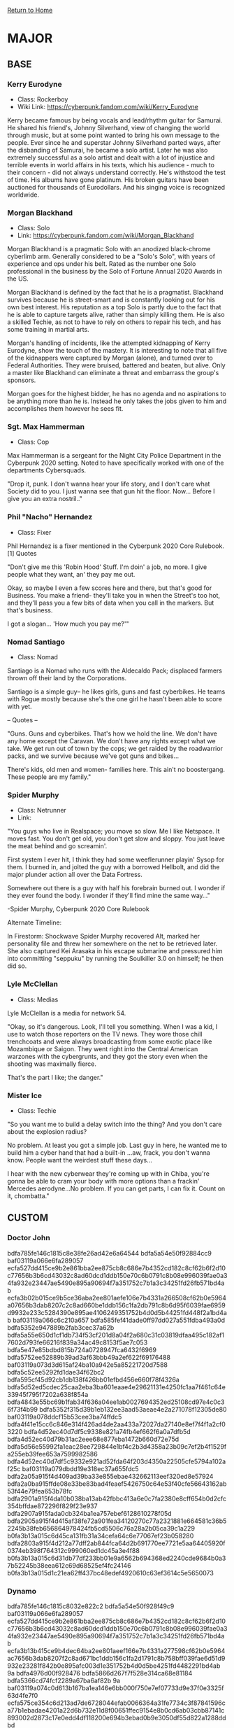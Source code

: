 [[file:index.org][Return to Home]]
* MAJOR
** BASE
*** Kerry Eurodyne
    - Class: Rockerboy
    - Wiki Link: https://cyberpunk.fandom.com/wiki/Kerry_Eurodyne
:BIO:
Kerry became famous by being vocals and lead/rhythm guitar for Samurai.
He shared his friend's, Johnny Silverhand, view of changing the world through music,
but at some point wanted to bring his own message to the people. Ever since he and
superstar Johnny Silverhand parted ways, after the disbanding of Samurai,
he became a solo artist. Later he was also extremely successful as a solo artist and
dealt with a lot of injustice and terrible events in world affairs in his texts,
which his audience - much to their concern - did not always understand correctly.
He's withstood the test of time. His albums have gone platinum.
His broken guitars have been auctioned for thousands of Eurodollars.
And his singing voice is recognized worldwide.
:END:
*** Morgan Blackhand
    - Class: Solo
    - Link: https://cyberpunk.fandom.com/wiki/Morgan_Blackhand
:BIO:
Morgan Blackhand is a pragmatic Solo with an anodized black-chrome cyberlimb arm.
Generally considered to be a "Solo's Solo", with years of experience and ops under his belt.
Rated as the number one Solo professional in the business by the Solo of Fortune Annual 2020 Awards in the US.

Morgan Blackhand is defined by the fact that he is a pragmatist.
Blackhand survives because he is street-smart and is constantly looking out for his own best interest.
His reputation as a top Solo is partly due to the fact that he is able to capture targets alive,
rather than simply killing them. He is also a skilled Techie, as not to have to rely on others to
repair his tech, and has some training in martial arts.

Morgan's handling of incidents, like the attempted kidnapping of Kerry Eurodyne, show the touch of the mastery.
It is interesting to note that all five of the kidnappers were captured by Morgan (alone),
and turned over to Federal Authorities. They were bruised, battered and beaten, but alive.
Only a master like Blackhand can eliminate a threat and embarrass the group's sponsors.

Morgan goes for the highest bidder, he has no agenda and no aspirations to be anything more than he is.
Instead he only takes the jobs given to him and accomplishes them however he sees fit. 
:END:
*** Sgt. Max Hammerman
    - Class: Cop
:BIO:
Max Hammerman is a sergeant for the Night City Police Department in the Cyberpunk 2020 setting.
Noted to have specifically worked with one of the departments Cybersquads.

"Drop it, punk. I don't wanna hear your life story, and I don't care what Society did to you. 
I just wanna see that gun hit the floor. Now... Before I give you an extra nostril.."
:END:
*** Phil "Nacho" Hernandez
    - Class: Fixer
:BIO:
Phil Hernandez is a fixer mentioned in the Cyberpunk 2020 Core Rulebook.[1]
Quotes

"Don't give me this 'Robin Hood' Stuff. I'm doin' a job, no more. 
I give people what they want, an' they pay me out.

Okay, so maybe I even a few scores here and there, but that's good for Business. 
You make a friend- they'll take you in when the Street's too hot, 
and they'll pass you a few bits of data when you call in the markers. But that's business.

I got a slogan... 'How much you pay me?'" 
:END:
*** Nomad Santiago
    - Class: Nomad
:BIO:
Santiago is a Nomad who runs with the Aldecaldo Pack;
displaced farmers thrown off their land by the Corporations.

Santiago is a simple guy-- he likes girls, guns and fast cyberbikes.
He teams with Rogue mostly because she's the one girl he hasn't been able to score with yet.

-- Quotes --

"Guns. Guns and cyberbikes. That's how we hold the line. We don't have any 
home except the Caravan. We don't have any rights except what we take. 
We get run out of town by the cops; we get raided by the roadwarrior packs, 
and we survive because we've got guns and bikes...

There's kids, old men and women- families here. 
This ain't no boostergang. 
These people are my family." 
:END:

*** Spider Murphy
    - Class: Netrunner
    - Link:
:BIO:
"You guys who live in Realspace; you move so slow. Me I like Netspace. It moves fast. You don't get old, 
you don't get slow and sloppy. You just leave the meat behind and go screamin'.

First system I ever hit, I think they had some weeflerunner playin' Sysop for them. 
I burned in, and jolted the guy with a borrowed Hellbolt, and did the major plunder 
action all over the Data Fortress.

Somewhere out there is a guy with half his forebrain burned out. 
I wonder if they ever found the body. I wonder if they'll find mine the same way..."

-Spider Murphy, Cyberpunk 2020 Core Rulebook

Alternate Timeline:

In Firestorm: Shockwave Spider Murphy recovered Alt, marked her personality file and threw her
somewhere on the net to be retrieved later. She also captured Kei Arasaka in his escape submarine
and pressured him into committing "seppuku" by running the Soulkiller 3.0 on himself; he then did so. 
:END:
*** Lyle McClellan
    - Class: Medias
:BIO:
Lyle McClellan is a media for network 54.

"Okay, so it's dangerous. Look, I'll tell you something. 
When I was a kid, I use to watch those reporters on the TV news. 
They wore those chill trenchcoats and were always broadcasting from some exotic place like 
Mozambique or Saigon. They went right into the Central American warzones with the cybergrunts, 
and they got the story even when the shooting was maximally fierce.

That's the part I like; the danger." 
:END:
 
*** Mister Ice
    - Class: Techie
:BIO:
"So you want me to build a delay switch into the thing? And you don't care about the explosion radius?

No problem. At least you got a simple job. Last guy in here, 
he wanted me to build him a cyber hand that had a built-in ...aw, frack, you don't wanna know. 
People want the weirdest stuff these days...

I hear with the new cyberwear they're coming up with in Chiba, 
you're gonna be able to cram your body with more options than a frackin' 
Mercedes aerodyne...No problem. If you can get parts, I can fix it. Count on it, chombatta." 
:END:

** CUSTOM
*** Doctor John
:CONFIDENTIAL:
bdfa785fe146c1815c8e38fe26ad42e6a64544
bdfa5a54e50f92884cc9
baf03119a066e6fa289057
ecfa527dd415ce9b2e861bba2ee875cb8c686e7b4352cd182c8cf62b6f2d10c77656b3b6cd43032c8ad60dcd1ddb150e70c6b0791c8b08e996039fae0a34fa932e23447ae5490e895a90694f7a351752c7b1a3c34251fd26fb571bd4ab
ecfa3b02b015ce9b5ce36aba2ee801aefe106e7b4331a266508cf62b0e5964a07656b3dab8207c2c8ad660be1ddb156c1fa2db791c8b6d95f6039fae6959d9932e233c5284390e895ae4106249351752b4d0d5b44251fd448f2a1bd4ab
baf03119a066c6c210a657
bdfa585fef41dade0ff97dd027a551fdba493a0d
bdfa5352e947889b2fab3cec37a62b
bdfa5a55e650d1cf1db734f53cf201d8a04f2a680c31c03819dfaa495c182af17602d793fe66216f839a34ac49c8153f5ae7c053
bdfa5e47e85bdbd815b724a0728947fca6432f6969
bdfa5752ee52889b39ad3af63bbb49a2ef622f69176488
baf03119a073d3d615af24ba10a942e5a85221720d7588
bdfa5c52ee5292fd1dae34f62bc2
bdfa595cf45d92cb1db138f426bb01efbd456e660f78f4326a
bdfa5d52ed5cdec25caa2eba3ba601eaae4e29621131e4250fc1aa7f461c64e33945f795f7202a638f854a
bdfa4843e55bc69b1fab34f636a04ee1ab0027694352ed25108cd97e4c0c36f73f4b99
bdfa5352f315d39b1eb132ee3aad53aeae4e2a271078f12305de80
baf03119a078ddcf15b53cee3ba74ffdc5
bdfa4f41e15cc6c846e314f426ad4de2aa433a72027da27140e8ef7f4f1a2cf03220
bdfa4d52ec40d7df5c9338e821a74fb4ef662f6a0a7dfb5d
bdfa4d52ec40d79b31ac2eee68e877eba1472b660d72e75d
bdfa5d56e55992fa1eac28ee729844e1bf4c2b3d4358a23b09c7ef2b4f1529fa255eb39fee653a7599982586
bdfa4d52ec40d7df5c9332e921ad52fda64f203d4350a22505cfe5794a102af25c
baf03119a079dbdd19e318ec37a655fdc5
bdfa2a05a915f4d409ad39ba33e855ebae432662113eef320ed8e57924
bdfa2a0ba915ffde08e33be83bad4feaef5426750c64e53f40cfe56643162ab53f44e79fea653b78fc
bdfa2901a915f4da10b038ba13ab42fbbc413a6e0c7fa2380e8cff654b0d2cfc354bffdae872296f829f23e937
bdfa2907a915fada0cb324ba1ea757ebef6128610278f05d
bdfa2905a915f4d415af38fe72a901fea34120270c77a2321881e664581c36b52245b38feb656864978424fb5cd5506c76a28a2b05ca39c1a229
b0fa3b13a015c6d45ca131fb31a34cefa64c6e77067ef23b058280
bdfa2803a915f4d212a77dff2ab844fca64d2b691770ee7721e5aa64405920f0374eb398f764312c999060ed1dc45a3e4f88
b0fa3b13a015c6d31db77df233bb01e9a6562b694368ed2240cde9684b0a37b52245b38eea612c69d68525ef4fc24146
b0fa3b13a015d1c21ea62ff437bc48edef4920610c63ef3614c5e5650073
:END:

*** Dynamo
:CONFIDENTIAL:
bdfa785fe146c1815c8032e822c2
bdfa5a54e50f928f49c9
baf03119a066e6fa289057
ecfa527dd415ce9b2e861bba2ee875cb8c686e7b4352cd182c8cf62b6f2d10c77656b3b6cd43032c8ad60dcd1ddb150e70c6b0791c8b08e996039fae0a34fa932e23447ae5490e895a90694f7a351752c7b1a3c34251fd26fb571bd4ab
ecfa3b13b415ce9b4dec64ba2ee801aeef166e7b4331a277598cf62b0e5964ac7656b3dab8207f2c8ad671bc1ddb156c1fa2d1791c8b758bff039fae6d51d9932e23281f842b0e895afc003d1e351752b4d0d5be4251fd4482291bd4ab
9a
bdfa4976d00f928476
bdfa5866d267f7f528e314ca68e81184
bdfa5366cd74fcf2289a67ba6af82b
9a
baf03119a074c0d613b167ba1ea146e6bb000f750e7ef07733d9e37f0e3325f63d4fe7f0
ecfa575ce354c6d213ad7de6728044efab0066364a31fe7734c3f87841596ca77b1ebadae4201a22d6b732e11d8f00651ffec9154e8b0cd6ab03cbb87141c893002d2873c17e0edd4df118200e694b3ebad0b9e3050df55d822a1288ddbd
ecfa5a41ed5ac09b2f937de672e801aeef006e275331fe77408caa2b0e5964b5761ba7dae420682cd6d660ac1d8704781ffec979408b6d84e603c3bf6c41c8937223281f84390ed55afc00390e694b52b4d0d5a6420dfd448f3a0b88ddbd
9a
baf03119a066c6da08b62e90
ecfa585cee51dbcf15ac33ba2ee86dc788681a274331a22b40ffcf59673611c6760aefdadb520158bfb501c01ddb150170d0bd182c8b7d84ba03aec10a35f5ff72322843ae
ecfa4847f55b929b5ce37dba2ee811aeef006e274331a22b4081bb2b0e5964b5760aefdab532682cd6d660ac1ddb15610ca2c979408b6d84ba03ceba7841949372232843ae
ecfa4847e141d79b5ce37dba2ee87ad3947d155a384ca22b40f7d750732219ce0b0aefdac35d1351adab1bd11ddb151762d9b4023df01084ba03b8d3033cefee095e2843ae
ecfa3b13a015929b5ce37dba2ee801aeef006e274331a22b408caa2b0e5964b5760aefdab820682cd6d660ac1ddb156c1fa2c979408b6d84ba03c3ae7841949372232843ae
ecfa585cee51dbcf15ac33ba2ee86cc19d740f4b4323a22b40e1c5597a3808b5650aefdad54f1a58b7ba60b81ddb150170d0bd182c8b7884ba03aec10a35f5ff72352843ae
ecfa4847f55b929b5ce37dba2ee80cbbef006e274331a22b4081bc2b0e5964b5760aefdab537682cd6d660ac1ddb156107a2c979408b6d84ba03ceb77841949372232843ae
ecfa4847e141d79b5ce37dba2ee87ad3947d155a384ca22b40f7d750732219ce0b0aefdac35d1351adab1bd11ddb151762d9b4023df01084ba03b8d3033cefee095e2843ae
9a
baf03119a066c6c210a657
bdfa585fef41dade0ff97dd23baf49ae89413d6f0a7eec5d
bdfa5352e947889b2fab32e826c2
bdfa5a55e650d1cf1db734f53cf201ddac413c274b56eb2105c2aa69575909fa254fe0d392
bdfa5e47e85bdbd815b724a072894fe9a34f63660e74f03e03cde401
bdfa5752ee52889b39ad3af63bbb4984
9a
baf03119a073d3d615af24ba10a942e5a85221720d7588
bdfa4952ee5e889b3ba233fd728e40e3a64c370d
bdfa4b52f250dccf0ff97dc93da445aea94f3c270e7eec32198ce8720e142be13e4fe1dab042297f829732e814ad
bdfa5d52ed5cdec25c9029fb26bd52b4ef662f6a0a7dfb7709c2fc64420f21f17643fddaf920246398916df858d5586c5ced872a10c23fc5a55ae9
bdfa585be959d6d313ac39a072814faeae002a620070fb3e0ecba62b411727f0765fe389fb612469d69825e55acf57234dea863604a1
bdfa485ae259dbd51bb067ba6dc2
9a
baf03119a078ddcf15b53cee3ba74ffdc5
bdfa4f41e15cc6c846e310f53dac58a2ef522f740b31e339048ce26e4f1d37e12445fd9d92
bdfa4d52ec40d7df5c9338e821a74fb4ef692a680f1b
bdfa4d52ec40d79b31ac2eee68e878e1ba526e700c63e65d
bdfa5d56e55992fa1eac28ee729844e1bf4c2b3d4350a23b05d8fe6e5c73
bdfa4d52ec40d7df5c9332e921ad52fda64f203d4341e73810c0ef2b4f0b21b52344e788ed733c7b998434e44489150850ecce2d40cf28d4a34d87ae370f94d23c7a6751c113
9a
baf03119a079dbdd19e318ec37a655fdc5
bdfa2a05a93cfada0cb324ba1ea757ebef6128610278f05d
bdfa2a04a93cf4d212a77dfb72ab4ee3ad413a271774e33408c9f8250e3820f17601a2daec6f686d988f60fb58c6452351a29a3209c72184a951c3ec3d06dddd72622851c16e0e9615b142685a351819fd9c99a60359fd4f9d3431
bdfa2a0ba93cfed41fa231ba30a74efdbb453c270470ec3040c0e3604b0a64ec395fbddac16f3d2c95972eac5ec659201ff799360e8b39cca34ec3e83713948272656949cb6b019815b2546100352e03e19983a61642fd22ce7752c4d8972bb3d229
bdfa2a0aa93cf0de08b13ce333a41bae964f3b270263e77702c9e365495926f93749f897f969246992d84a
bdfa2903a93ce0d411a233f937f201d7a05569750631f2250fcaef785d102bfb3746b388f176296085d84a
bdfa2902a93ce1cf1db738ba02a74de7ac456e681131cf3e0cc5fe624f5925e7330afb8ff674216291d639e3488753234da2887903d924c9a3039ae12d41d9d22b23674d84744f8c5ab24f7d0e7d0a04f1d096e90f40b410db7f5f86ab
bdfa2907a93cf7d519ae24a0728540e2aa003e661165ec32128ce5790e1a2bb82145e191fd72662cb59735ff589d151550f7c93315d83984a24a87e07f1594df3b686d1fc1784d9d5ab354614b674552d29590ea0b43ba17953a62c7d49768e0884618828432c0260678c9001ba3426fedf48b3e858df0d4a5a13d422634f3f5c93951bdc650badf3d535996
bdfa290ba93cf7d519ae24a0728e44e3ae4c2b27067cf23b0fd5ef79005907f42359f6c0b8592779d69c35ff498751255becce2d40c724cfa30386ef3b0994dc266b6d4d8a3968901fb0496749665152cd9f80a60a4ca9018f6e53cdcc9920c49246558fcb248d5a434ec81004b9006ff786a624878be7dba6f2660c037ab2b0c1284fefc502b4db3d500496
bdfa290aa93cfbd710ad38e921e84efcef412a630a72f63e0fc2aa684f0c37f0250aa2dae874685eb3b060c052d4466235
bdfa2802a93cf4c915a633fe68e86cebbb003a6f117ef730088ce96443142bfb7643fd8efd722d7f82d84a
bdfa2801a93cfed41fa231ba30a74efdaa526e60027fe5770cc5e16e5d593dfa2304b3a3f775686f979860ef5ccb596c4af2863740df25c1ab0385e12a41859334627e50d636439a14a848270e501a07fd86d5f20d0d9b05c27357d1819c32aff6
bdfa2800a93cffda18a67dfb72b84ef9aa5228720f31e1380ec2ef685a592dfb765efb9fb84321788fd60ded44c8476b4ca2863f06c22ec1e829
bdfa2807a93cf4c915a633fe68e860e0ef4f22634374ec320dd5a401
bdfa2806a93cf7d519ae24a0728540e2aa003e621162ed3940dbe57945102af2764cfc88b8792779d8d603ed48d450761fc486300cce2984a70393e2390f94dc34237c57c139418112b9522e5d3b4b34f19599ef0c4aae5e8f4e53cdd89768e08846188f832283286353c2080ffd163c9fc39d229f8ae1d2b3e8272a0e37a0f5cb2b18aecd14fddf735212ebf47ea0b2fda707976b
bdfa2804a93cf4c915a633fe68e86cebbb003a6f117ef730088ce96443142bfb7643fd8efd722d7f82d84a
bdfa280aa93cfada0cb324ba1ea757ebef6128610278f05d
bdfa2f03a93cf7d519ae24a0728e44e3ae4c2b27007ef0270fdeeb7f4b5921ed3349e68ef1762d22d6b521f94ec20f6c7ee18a2c13ce2984b24b86ae3715dcd620236759847a41821bae44604d704b1de6d086e90f48fd0bdb725eda81c765f38f4c56978077cb64474a894530bf0070a4c8893ed0d8d6dfa5ab270a062eb6b0de224de18335b3db3e4d50eff44ab7a8f7bc1187040356989d9241d00acea8a0176fc1fbc1
9a
baf03119a066d9d210af2e90
bdfa4956f35ac7c91fa62ea072f91184
ecfa5a67d467929b5ce37dba72e801aeef006e271f31a27740d0aa280e0564d7196ecadab820682cd6d660ac1ddb156c1ffec97a40d76de7896cafa10f28f8ff7223281f843952d55afc5c290d351752d1bda5c7366584448f3a1b88819720a1dc5f18d6cc2ba7
ecfa4b56f246ddd51daf7ddd20a74ee3a64e29271f31b36740d0aa280e0564d0384ee688f96e2b69d6d660ac1ddb157c1ffec97a40d76deda85786fc2a0ed3d2266a6751843952d54afc5c290d351752dc8598e70c0d8d01dd795ed8d5de6fefdc5f18c5cc2ba7
ecfa4c52f251c0d41ea67dbc729b55f7a3456e271f31a26240d0aa280e0564c62258f694ff74202cb09321f81ddb157c1ffec97a40d76deda8578ae33105d5c73723281f843952d54afc5c290d351752dd9e81e3105bb401d83a1b88819720a1dc5f18c6cc2ba7
ecfa3b13a015929b5ce37dba72e801aeef006e271f31a27740d0aa280e0564c62143fe97f16e2f2cd6d660ac1ddb157c1ffec97a40d76debb44297e12a1894937223281f843952d54afc5c290d351752d89594e2075fae0cc66a1b88819720a1dc5f18c6cc2ba7
ecfa3b13a015929b5ce37dba72e801aeef006e271f31a27740d0aa280e0564b5760ab3dab820682cd6d660ac1ddb156c1ffec97a40d76df6a3508afd2c41e0dc20777d4dc13952d54afc5c290d351752c79591f30159b40bc13a1b88819720a1dc5f18cecc2ba7
ecfa3b13a015929b5ce37dba72e801aeef006e271f31a27740d0aa280e0564b5760ab3dab820682cd6d660ac1ddb156c1ffec97a40d76df7b25186eb2c16ddc03723281f843952d54afc5c290d351752c79f96ef0341fd448f3a1b88819720a1dc5f18c5cc2ba7
ecfa3b13a015929b5ce37dba72e801aeef006e271f31a27740d0aa280e0564b5760ab3dab820682cd6d660ac1ddb156c1ffec97a40d76d84e603c3ae784194937223281f843952d55afc5c290d351752c49587f5174cae0dc0741b88819720a1dc5f18cecc2ba7
ecfa3b13a015929b5ce37dba72e801aeef006e271f31a27740d0aa280e0564b5760ab3dab820682cd6d660ac1ddb156c1ffec97a40d76d84e603c3ae784194937223281f843952d55afc5c290d351752c49587e00d5fb0448f3a1b88819720a1dc5f18c6cc2ba7
9a
ecfa527dd415929b5ce37dba72e801aeef006e274331fe77408caa770e5a64e97678d6bcb820682cd6d660ac1d87156c1fa2c979408b6d84e65fc3ae7841c8937123741ff05c6dbd5afc00290e354b52b4d0d5a6420dfd188f3a1bd4ab
ecfa5a50e35ac7d508aa33fd72e801aeef006e274331fe774b9faa770e5a64e9766be199f0653a75d6d660ac1d87156c1fa2c979408b6d84e65fc3ae6841c8937123741fe57c5c9a5a88456a46354b52b4d0d5a6420dfd188f2a1bd4ab
ecfa5a5df45dc0d40cac31f535b101aeef006e274331fe77409caa770e5a64e9766be792f4653c65958560ac1d87156c1fa2c979408b6d84e65fc3ae6841c8937123741fe54f0ea11fbf48290e354b52b4d0d5a6420dfd188f2a1bd4ab
ecfa5a44e147d7d519b02eb51ca755e7ac456e274331fe774099aa770e5a64e97668e19bef6c216291d660ac1d87156c1fa2c979408b6d84e65fc3ae6841c8937123741fe6785d9c19fc746c4d7d4b52b4d0d5a6420dfd188f2a1bd4ab
ecfa595aef59dddc05e37dba72e801aeef006e274331fe77409caa770e5a64e9766ef294fb65682cd6d660ac1d87156c1fa2c979408b6d84e65fc3ae6841c8937123741fe76b579a0ebd4e620e5a1b17e69181ef0d43fd188f2a1bd4ab
ecfa595cf454dcc25ce37dba72e801aeef006e274331fe77409caa770e5a64e9766efc9eff656749859521fc5887156c1fa2c979408b6d84e65fc3ae6841c8937123741fe7604c9008b8456a45352f17e79992e8420dfd188f2a1bd4ab
ecfa585be558dbc808b124ba72e801aeef006e274331fe77409caa770e5a64e9766ee193ee69266bd6d660ac1d87156c1fa2c979408b6d84e65fc3a56b41c8937123741fe7604c900888456a46354b52b4d0d5a6420dfd188f2a1bd4ab
ecfa585ced45ddc815b734f53ce801aeef006e274331fe77409caa770e5a64e9766cf694fb69266bd6d660ac1d87156c1fa2c979408b6d84e65fc3ae6841c8937123741fe07c439a16b55460417b1852b4d0d5a6420dfd188f2a1bd4ab
ecfa5f5ae152dcd40fa67dd33ea44febbc536e274331fe77409caa770e5a64e97662f294fc673d62d6d660ac1d87156c1fa2c979408b6d84e65fc3a56b41c8937123741fe0705d920fb5536c0e354b52b4d0d5a6420dfd188f2a1bd4ab
ecfa5e57f556d3cf15ac33ba72e801aeef006e274331fe774b9faa770e5a64e97662f69bee79685b939730e353d4156c1fa2c979408b6d84e65fc3ae6841c8937123741fe1754b960eae4f6747761852b4d0d5a6420dfd188f2a1bd4ab
ecfa5e4bf050c0cf5ce37dba72e801aeef006e274331fe77409caa770e5a64e97667f288ec692960d6b732f8158e156c1fa2c979408b6d84e65fc3ae6841c8937123741fe1754b960ef2005a4b761e00fd848ca6420dfd188f2a1bd4ab
ecfa5c52ed57dede5ce37dba72e801aeef006e274331fe77409caa770e5a64e97667f288ec692960d6b732f8158e156c1fa2c979408b6d84e65fc3ae6841c8937123741fe2705c860efc61604a354b52b4d0d5a6420dfd188f2a1bd4ab
ecfa5c56ef59dddc05e37dba72e801aeef006e274331fe77409caa770e5a64e97667f288ec692960d6b732f8158e156c1fa2c979408b6d84e65fc3ae6841c8937123741fe2765c921fae59290e354b52b4d0d5a6420dfd188f2a1bd4ab
ecfa535ae4509dfe0aa239ff72e801aeef006e274331fe77409caa770e5a64e97667f696fd65682cd6d660ac1d87156c1fa2c979408b6d84e65fc3a56b41c8937123741fe3605c9a5a88456a46354b52b4d0d5a6420dfd188f2a1bd4ab
ecfa535af341ddc905e37dba72e801aeef006e274331fe77409caa770e5a64e97667fc8ef7722b75959a25ac1d87156c1fa2c979408b6d84e65fc3ae6841c8937123741ff478479b0efc4f7b0e511913e3d0d5a6420dfd188f2a1bd4ab
ecfa5752ee529a925ce37dba72e801aeef006e274331fe77409caa770e5a64e97665e39fea613c69d6be36f51387782d5ceac779408b6d84e65fc3ae6841c8937123741ff471418115fc0629687c071fb4d0d5a6420dfd188f2a1bd4ab
ecfa5752ee529a925ce37dba72e801aeef006e274331fe77409caa770e5a64e9767afa96f774604b8f842fa51d87156c1fa2c979408b6d84e65fc3ae6841c8937123741ff4714f8717bd436c5b610211f59c86a6420dfd188f2a1bd4ab
ecfa5752ee529a925ce37dba72e801aeef006e274331fe77409caa770e5a64e9767afa96f774604a9f8e25e81df05c2258abc979408b6d84e65fc3ae6841c8937123741ff4704d9e5a904f6a45354b52b4d0d5a6420dfd188f2a1bd4ab
ecfa575ae247d3c905e30eff33ba42e6ef006e274331fe77409caa770e5a64e9767afa96f77460489f8429eb54c5592916a2c979408b6d84e65fc3ae6841c8937123741ff4704d9e5a8c4f6a45701f52b4d0d5a6420dfd188f2a1bd4ab
ecfa5652f45d929b5ce37dba72e801aeef006e274331fe77409caa770e5a64e9767afa96f774605a939534a269cf47394cf6c90f05c3638de65fc3ae6841c8937123741ff4754f8c5a954e7a5a671e1ff19e81a6420dfd188f2a1bd4ab
ecfa4b5bf946dbd80fe37dba72e801aeef006e274331fe77409caa770e5a64e97678fa9cf465682cd6d660ac1d87156c1fa2c979408b6d84e65fc3ae6841c8937123741ff37c4f8515b20d7a437c1f1ab4d0d5a6420dfd188f2a1bd4ab
ecfa4b41ef52c0da11ae34f435e801aeef006e274331fe77409caa770e5a64e97679e79ff96c3c64d6d660ac1d87156c1fa2c979408b6d84e65fc3ae6841c8937123741f84390ed55afc00290e354b52b4d0d5a6420dfd188f3a1bd4ab
ecfa485be151ddcc53972ffb31a301aeef006e274331fe77409caa770e5a64e97679e698b56d296f9e9f2ee91de040221fa2c979408b6d84e65fc3ae6841c8937123741f84390ed55afc00290e354b52b4d0d5a6420dfd188f3a1bd4ab
ecfa4847ef56d99b31a22ff137bc01aeef006e274331fe77409aaa770e5a64e9760ab3dab820682cd6d660ac1d87156c1fa2c979408b6d84e65fc3ae7841c8937123741f84390ed55afc00290e354b52b4d0d5a6420dfd188f3a1bd4ab
ecfa484af341d7d65c8833f525a444eaa8456e274331fe77409caa770e5a64e9760ab3dab820682cd6d660ac1d87156c1fa2c979408b6d84e65fc3ae7841c8937123741f84390ed55afc00290e354b52b4d0d5a6420dfd188f3a1bd4ab
ecfa4f56e156dad212a47dba72e801aeef006e274331fe77409caa770e5a64e9760ab3dab820682cd6d660ac1d87156c1fa2c979408b6d84e65fc3ae7841c8937123741f84390ed55afc00290e354b52b4d0d5a6420dfd188f3a1bd4ab
ecfa4c5aec51d7c912a62ee9729b54fcb94938660f31fe77409caa770e5a64e9760ab3dab820682cd6d660ac1d87156c1fa2c979408b6d84e65fc3ae7841c8937123741f84390ed55afc00290e354b52b4d0d5a6420dfd188f3a1bd4ab
ecfa415cef59dddc05e37dba72e801aeef006e274331fe77409caa770e5a64e9760ab3dab820682cd6d660ac1d87156c1fa2c979408b6d84e65fc3ae7841c8937123741f84390ed55afc00290e354b52b4d0d5a6420dfd188f3a1bd4ab
9a
baf03119a076cbd919b133ff26a142fdc5
ecfa4f4af050929b5ce37dba72e801aeef0032272774f13412c5fa7f47162ab5760ab3dab820682cd6d660ac1d87156c1fa2c979408b6d84e603c3ae7841949372237435
ecfa5552f354de9b3aaa31ee37ba52aeef0032273065ed27138cfe64561027b5314be09feb2c686a839b25ff1387027c1aa28c3f06ce2ed0af5586ae7841949372237435
ecfa495af045d7c90fe37dba72e801aeef003227217ee62e40fbef6a5e162ab57e42f294fc736122d6c704ba169415647ed2d4120ec22bc1ef03c3ae7841949372237435
ecfa4b5bef5bd79b2fb331f331ad01aeef0032272564ee3b40efef67420c28f4240af095f56d3d629f9521f854c85b6c17ee882b07ce6dc7af579aae370fd8ca7b237435
ecfa585be945c5da0ea67dc93dab4aebbb003227227dee3817dfaa7e5e5930fa761ba3dafb68217c85d634e31dc5506c53ed883d05cf6384e603c3ae7841949372237435
ecfa3b13a015929b5ce37dba72e801aeef0032272e74ee32058ca1380e5964b5760ab3dab820682cd6d660ac1d87156c1fa2c979408b6d84e603c3ae7841949372237435
ecfa3b13a015929b5ce37dba72e801aeef0032272b70ec3307d9e42b054a64b5760ab3dab820682cd6d660ac1d87156c1fa2c979408b6d84e603c3ae7841949372237435
ecfa3b13a015929b5ce37dba72e801aeef0032272763eb2109c2ed2b054a64b5760ab3dab820682cd6d660ac1d87156c1fa2c979408b6d84e603c3ae7841949372237435
ecfa3b13a015929b5ce37dba72e801aeef0032272272e13815c2fe62401e64be650ab3dab820682cd6d660ac1d87156c1fa2c979408b6d84e603c3ae7841949372237435
ecfa3b13a015929b5ce37dba72e801aeef0032272675f73401d8e36440596fa6760ab3dab820682cd6d660ac1d87156c1fa2c979408b6d84e603c3ae7841949372237435
9a
baf03119a062d7da0cac33e958
ecfa5552ed50929b5ce37dba72e801aeef006e274331a2771c8cde725e1c64e9767dd2dae4200b6398d63cac79ca526c1fa2c979408b6dd8e6708be12c1294cf7251477984650ea71bb2476c0e6961
ecfa5a78d218808b5c8e38fe3bbd4cae8e533d66167df6771c8cd842685964e9760aa3dae420062cd6d63cac08e3036c17b7c76c56826dd8e603c3ae6b5194cf72233b0f84650ec14aec4d290e6961
9a
:END:
* MINOR
** BASE
*** Basic Goon
- class: Solo
- Age: 20-30

**** STATS
| INT | REF | TECH | COOL | ATTR | LUCK | MA | BODY | EMP | RUN | LEAP | LIFT | SAVE | BTM |
|   5 |  10 |    1 |    5 |    2 |    0 |  6 |    9 |   0 |  18 | 4m   | 90kg |    9 |  -3 |

**** Armor
 - Med Armor Jacket
   + Covers: Torso, Arms
   + SP: 18
   + EV: +1
 - Light Helmet
   + Covers: Head
   + SP: 20
   + EV: 0

| Location | Head (1) | Torso (2-4) | R. Arm (5) | L. Arm (6) | R. Leg (7-8) | L. Leg (9-0) |
| Armor SP |       20 |          18 |         18 |         18 |            0 |            0 |

**** Status
| Condition | LIGHT    | SERIOUS  | CRITICAL | MORTAL 0 | MORTAL 1 |
| Stun      | 0        | -1       | -2       | -3       | -4       |
| State     | [][][][] | [][][][] | [][][][] | [][][][] | [][][][] |
|           |          |          |          |          |          |
| Condition | MORTAL 2 | MORTAL 3 | MORTAL 4 | MORTAL 5 | MORTAL 6 |
| Stun      | -5       | -6       | -7       | -8       | -9       |
| State     | [][][][] | [][][][] | [][][][] | [][][][] | [][][][] |


**** Skills
- Combat Sense: +5
| ATTR              |   | # | BODY          |   | # | COOL/WILL      |   | # | EMPATHY          |   |
| Personal Grooming | 0 | # | Endurance     | 0 | # | Interrogation  | 0 | # | Human Perception | 0 |
| Wardrobe & Style  | 0 | # | Strength Feat | 0 | # | Intimidate     | 0 | # | Interview        | 0 |
|                   |   | # | Swimming      | 0 | # | Oratory        | 0 | # | Leadership       | 0 |
|                   |   | # |               |   | # | Resist Torture | 0 | # | Seduction        | 0 |
|                   |   | # |               |   | # | Streetwise     | 0 | # | Social           | 0 |
|                   |   | # |               |   | # |                |   | # | Persuasion       | 0 |
|                   |   | # |               |   | # |                |   | # | Perform          | 0 |

| INT                 |   | # | REF                     |    | # | TECH               |   |
| Accounting          | 0 | # | Archery                 |  0 | # | Aero Tech          | 0 |
| Anthropology        | 0 | # | Athletics               |  5 | # | AV Tech            | 0 |
| Awareness/Notice    | 0 | # | Brawling                |  5 | # | Basic Tech         | 0 |
| Biology             | 0 | # | Dance                   |  0 | # | Cryotank Operation | 0 |
| Botany              | 0 | # | Dodge/Escape            |  0 | # | Cyberdeck Design   | 0 |
| Chemistry           | 0 | # | Driving                 |  7 | # | CyberTech          | 0 |
| Composition         | 0 | # | Fencing                 |  0 | # | Demolitions        | 0 |
| Diagnose Illness    | 0 | # | Handgun                 |  5 | # | Disguise           | 0 |
| Education           | 0 | # | Heavy Weapons           |  0 | # | Electronics        | 0 |
| Expert              | 0 | # | Karate                  | +3 | # | Elect. Security    | 0 |
| Gamble              | 0 | # | Martial Art()           |  0 | # | First Aid          | 0 |
| Geology             | 0 | # | Martial Art()           |  0 | # | Forgery            | 0 |
| Hide/Evade          | 0 | # | Melee                   |  5 | # | Gyro Tech          | 0 |
| History             | 0 | # | Motorcycle              |  0 | # | Paint or Draw      | 0 |
| Lang()              | 0 | # | Operate Hvy. Mach.      |  0 | # | Photo & Film       | 0 |
| Lang()              | 0 | # | Pilot(Gyro)             |  0 | # | Pharmaceuticals    | 0 |
| Lang()              | 0 | # | Pilot(Fixed Wing)       |  0 | # | Pick Lock          | 0 |
| Library Search      | 0 | # | Pilot(Dirigible)        |  0 | # | Pick Pocket        | 0 |
| Math                | 0 | # | Pilot(Vect.Thrust Veh.) |  0 | # | Play Instrument    | 0 |
| Physics             | 0 | # | Rifle                   |  5 | # | Weapon-smith       | 0 |
| Programming         | 0 | # | Stealth                 |  0 | # |                    |   |
| Shadow/Track        | 0 | # | Sub-machine Gun         |  0 | # |                    |   |
| Stock Market        | 0 | # |                         |    | # |                    |   |
| System Knowledge    | 0 | # |                         |    | # |                    |   |
| Teaching            | 0 | # |                         |    | # |                    |   |
| Wilderness Survival | 0 | # |                         |    | # |                    |   |
| Zoology             | 0 | # |                         |    | # |                    |   |

**** Cybernetics

| Type           | Description                                      |
| Cyberoptic eye | IR (See in total darkness, using heat emissions) |
|                | Targeting scope (+1 on all smartgun attacks)     |

**** Weapons
 - +1 w/ smartguns(Targeting scope)
| Name                            | Type | WA | Con | Dmg       | Shots | ROF | Range |
| Sternmeyer Type 35 Heavy Pistol | P    | -1 | J   | 3D6(11mm) |     8 |   2 | 50m   |

** CUSTOM
